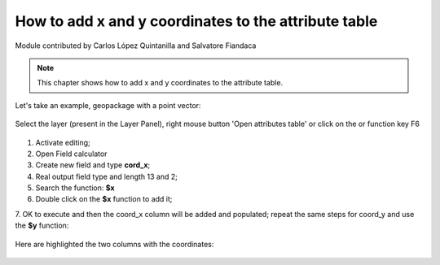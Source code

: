 How to add x and y coordinates to the attribute table
=====================================================

Module contributed by Carlos López Quintanilla and Salvatore Fiandaca

.. note:: This chapter shows how to add x and y coordinates to the attribute table.

Let's take an example, geopackage with a point vector:

.. figure:: img/coordinate_field/add_coord1.png

.. |mActionOpenTable| image:: img/_common/mActionOpenTable.png  

Select the layer (present in the Layer Panel), right mouse button 'Open attributes table' or click on the |mActionOpenTable| or function key F6

.. figure:: img/coordinate_field/add_coord2.png

.. |mActionCalculateField| image:: img/_common/mActionCalculateField.png  

1. Activate editing;
2. Open Field calculator |mActionCalculateField|
3. Create new field and type **cord_x**;
4. Real output field type and length 13 and 2;
5. Search the function: **$x**
6. Double click on the **$x** function to add it;
7. OK to execute and then the coord_x column will be added and populated;
repeat the same steps for coord_y and use the **$y** function:

.. figure:: img/coordinate_field/add_coord3.png

Here are highlighted the two columns with the coordinates:

.. figure:: img/coordinate_field/add_coord4.png
